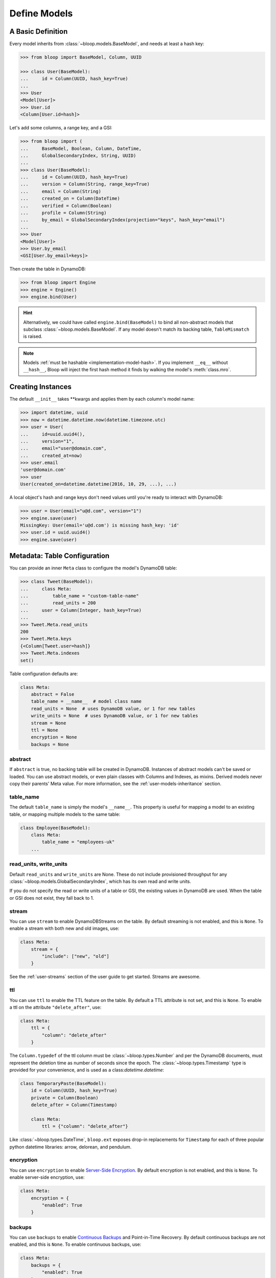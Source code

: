 .. _define-models:

Define Models
^^^^^^^^^^^^^

====================
 A Basic Definition
====================

Every model inherits from :class:`~bloop.models.BaseModel`, and needs at least a hash key:

.. code-block:: pycon

    >>> from bloop import BaseModel, Column, UUID

    >>> class User(BaseModel):
    ...     id = Column(UUID, hash_key=True)
    ...
    >>> User
    <Model[User]>
    >>> User.id
    <Column[User.id=hash]>

Let's add some columns, a range key, and a GSI:

.. code-block:: python

    >>> from bloop import (
    ...     BaseModel, Boolean, Column, DateTime,
    ...     GlobalSecondaryIndex, String, UUID)
    ...
    >>> class User(BaseModel):
    ...     id = Column(UUID, hash_key=True)
    ...     version = Column(String, range_key=True)
    ...     email = Column(String)
    ...     created_on = Column(DateTime)
    ...     verified = Column(Boolean)
    ...     profile = Column(String)
    ...     by_email = GlobalSecondaryIndex(projection="keys", hash_key="email")
    ...
    >>> User
    <Model[User]>
    >>> User.by_email
    <GSI[User.by_email=keys]>


Then create the table in DynamoDB:

.. code-block:: pycon

    >>> from bloop import Engine
    >>> engine = Engine()
    >>> engine.bind(User)

.. hint::

    Alternatively, we could have called ``engine.bind(BaseModel)`` to bind all non-abstract models that subclass
    :class:`~bloop.models.BaseModel`.  If any model doesn't match its backing table, ``TableMismatch`` is raised.

.. note::

    Models :ref:`must be hashable <implementation-model-hash>`.  If you implement ``__eq__`` without
    ``__hash__``, Bloop will inject the first hash method it finds by walking the model's :meth:`class.mro`.

====================
 Creating Instances
====================

The default ``__init__`` takes \*\*kwargs and applies them by each column's model name:

.. code-block:: pycon

    >>> import datetime, uuid
    >>> now = datetime.datetime.now(datetime.timezone.utc)
    >>> user = User(
    ...     id=uuid.uuid4(),
    ...     version="1",
    ...     email="user@domain.com",
    ...     created_at=now)
    >>> user.email
    'user@domain.com'
    >>> user
    User(created_on=datetime.datetime(2016, 10, 29, ...), ...)

A local object's hash and range keys don't need values until you're ready to interact with DynamoDB:

.. code-block:: pycon

    >>> user = User(email="u@d.com", version="1")
    >>> engine.save(user)
    MissingKey: User(email='u@d.com') is missing hash_key: 'id'
    >>> user.id = uuid.uuid4()
    >>> engine.save(user)

.. _user-model-meta:

===============================
 Metadata: Table Configuration
===============================

You can provide an inner ``Meta`` class to configure the model's DynamoDB table:

.. code-block:: pycon

    >>> class Tweet(BaseModel):
    ...     class Meta:
    ...         table_name = "custom-table-name"
    ...         read_units = 200
    ...     user = Column(Integer, hash_key=True)
    ...
    >>> Tweet.Meta.read_units
    200
    >>> Tweet.Meta.keys
    {<Column[Tweet.user=hash]}
    >>> Tweet.Meta.indexes
    set()

Table configuration defaults are:

.. code-block:: python

        class Meta:
            abstract = False
            table_name = __name__  # model class name
            read_units = None  # uses DynamoDB value, or 1 for new tables
            write_units = None  # uses DynamoDB value, or 1 for new tables
            stream = None
            ttl = None
            encryption = None
            backups = None


----------
 abstract
----------

If ``abstract`` is true, no backing table will be created in DynamoDB.  Instances of abstract models can't be saved
or loaded.  You can use abstract models, or even plain classes with Columns and Indexes, as mixins.  Derived models
never copy their parents' Meta value.  For more information, see the :ref:`user-models-inheritance` section.

------------
 table_name
------------

The default ``table_name`` is simply the model's ``__name__``.  This property is useful for mapping a model
to an existing table, or mapping multiple models to the same table:

.. code-block:: python

    class Employee(BaseModel):
        class Meta:
            table_name = "employees-uk"
        ...

.. versionchanged:: 2.0.0

    Engines can customize table names using ``table_name_template``.  This does not change the value of
    ``Meta.table_name``.  For example, the template "dev-{table_name}" would cause the ``Employee`` model
    above to use the table "dev-employees-uk"

-------------------------
 read_units, write_units
-------------------------

Default ``read_units`` and ``write_units`` are None.  These do not include provisioned throughput for any
:class:`~bloop.models.GlobalSecondaryIndex`, which has its own read and write units.

If you do not specify the read or write units of a table or GSI, the existing values in DynamoDB are used.  When
the table or GSI does not exist, they fall back to 1.

.. versionchanged:: 1.2.0

    Previously, ``read_units`` and ``write_units`` defaulted to ``1``.  This was inconvenient when throughput
    is controlled by an external script, and totally broken with the new auto-scaling features.

---------
 stream
---------

You can use ``stream`` to enable DynamoDBStreams on the table.  By default streaming is not enabled, and this
is ``None``.  To enable a stream with both new and old images, use:

.. code-block:: python

    class Meta:
        stream = {
            "include": ["new", "old"]
        }

See the :ref:`user-streams` section of the user guide to get started.  Streams are awesome.

-----
 ttl
-----

You can use ``ttl`` to enable the TTL feature on the table.  By default a TTL attribute is not set, and this
is ``None``.  To enable a ttl on the attribute ``"delete_after"``, use:

.. code-block:: python

    class Meta:
        ttl = {
            "column": "delete_after"
        }

The ``Column.typedef`` of the ttl column must be :class:`~bloop.types.Number` and per the DynamoDB documents, must
represent the deletion time as number of seconds since the epoch.  The :class:`~bloop.types.Timestamp` type is provided
for your convenience, and is used as a class:`datetime.datetime`:

.. code-block:: python

    class TemporaryPaste(BaseModel):
        id = Column(UUID, hash_key=True)
        private = Column(Boolean)
        delete_after = Column(Timestamp)

        class Meta:
            ttl = {"column": "delete_after"}

Like :class:`~bloop.types.DateTime`, ``bloop.ext`` exposes drop-in replacements for ``Timestamp`` for each of three
popular python datetime libraries: arrow, delorean, and pendulum.

------------
 encryption
------------

You can use ``encryption`` to enable `Server-Side Encryption`_.  By default encryption is not enabled, and
this is ``None``.  To enable server-side encryption, use:

.. code-block:: python

    class Meta:
        encryption = {
            "enabled": True
        }

.. _Server-Side Encryption: https://aws.amazon.com/blogs/aws/new-encryption-at-rest-for-dynamodb/

---------
 backups
---------

You can use ``backups`` to enable `Continuous Backups`_ and Point-in-Time Recovery.  By default continuous backups
are not enabled, and this is ``None``.  To enable continuous backups, use:

.. code-block:: python

    class Meta:
        backups = {
            "enabled": True
        }

.. _Continuous Backups: https://docs.aws.amazon.com/amazondynamodb/latest/developerguide/BackupRestore.html

===============================
 Metadata: Model Introspection
===============================

When a new model is created, a number of attributes are computed and stored in ``Meta``.  These can be used to
generalize conditions for any model, or find columns by their name in DynamoDB.

These top-level properties can be used to describe the model in broad terms:

* ``model`` -- The model this Meta is attached to
* ``columns`` -- The set of all columns in the model
* ``keys`` -- The set of all table keys in the model (hash key, or hash and range keys)
* ``indexes`` -- The set of all indexes (gsis, lsis) in the model

Additional properties break down the broad categories, such as splitting ``indexes`` into ``gsis`` and ``lsis``:

* ``hash_key`` -- The table hash key
* ``range_key`` -- The table range key or None
* ``gsis`` -- The set of all :class:`~bloop.models.GlobalSecondaryIndex` in the model
* ``lsis`` -- The set of all :class:`~bloop.models.LocalSecondaryIndex` in the model
* ``projection`` A pseudo-projection for the table, providing API parity with an Index

Here's the User model we just defined:

.. code-block:: pycon

    >>> User.Meta.hash_key
    <Column[User.id=hash]>
    >>> User.Meta.gsis
    {<GSI[User.by_email=keys]>}
    >>> User.Meta.keys
    {<Column[User.version=range]>,
     <Column[User.id=hash]>}
    >>> User.Meta.columns
    {<Column[User.created_on]>,
     <Column[User.profile]>,
     <Column[User.verified]>,
     <Column[User.id=hash]>,
     <Column[User.version=range]>,
     <Column[User.email]>}

================================
 Metadata: Using Generic Models
================================

A common pattern involves saving an item only if it doesn't exist.  Instead of creating a specific
condition for every model, we can use ``Meta.keys`` to make a function for any model:

.. code-block:: python

    from bloop import Condition

    def if_not_exist(obj):
        condition = Condition()
        for key in obj.Meta.keys:
            condition &= key.is_(None)
        return condition

Now, saving only when an object doesn't exist is as simple as:

.. code-block:: python

    engine.save(some_obj, condition=if_not_exist(some_obj))

(This is also available in the :ref:`patterns section <patterns-if-not-exist>` of the user guide)

.. _user-models-columns:

=========
 Columns
=========

Every :class:`~bloop.models.Column` must have a :class:`~bloop.types.Type` that is used to load and dump values to
and from DynamoDB.  The ``typedef`` argument can be a type class, or a type instance.  When you provide a
class, the Column will create an instance by calling the constructor without args.  This is a convenience for
common types that do not require much configuration.  The following are functionally equivalent:

.. code-block:: python

    Column(Integer)
    Column(Integer())

Some types require an argument, such as :class:`~bloop.types.Set`.  Sets must have an inner type so they can map to
a string set, number set, or binary set.  For example:

.. code-block:: python

    # FAILS: Set must have a type
    Column(Set)

    # GOOD: Set will instantiate the inner type
    Column(Set(Integer))
    Column(Set(Integer()))

To make a column the model's hash or range key, use ``hash_key=True`` or ``range_key=True``.  The usual rules apply:
a column can't be both, there can't be more than one of each, and there must be a hash key.

.. code-block:: python

    class Impression(BaseModel):
        referrer = Column(String, hash_key=True)
        version = Column(Integer, range_key=True)

By default values will be stored in DynamoDB under the name of the column in the model definition (its ``name``).
If you want to conserve read and write units, you can use shorter names for attributes in DynamoDB (attribute names
are counted against your provisioned throughput).  Like the ``table_name`` in Meta, the optional ``name`` parameter
lets you use descriptive model names without binding you to those names in DynamoDB.  This is also convenient when
mapping an existing table, or multi-model tables where an attribute can be interpreted multiple ways.

The following model is identical to the one just defined, except that each attribute is stored using a short name:

.. code-block:: python

    class Impression(BaseModel):
        referrer = Column(String, hash_key=True, name="ref")
        version = Column(Integer, range_key=True, name="v")

Locally, the model names "referrer" and "version" are still used.  An instance would be constructed as usual:

.. code-block:: python

    >>> click = Impression(
    ...     referrer="google.com",
    ...     version=get_current_version())
    >>> engine.save(click)


----------------
 Default Values
----------------

You can provide a default value or a no-arg function that returns a default value when specifying a Column:

.. code-block:: python

    class User(BaseModel):
        id = Column(UUID)
        verified = Column(Boolean, default=False)
        created = Column(DateTime, default=lambda: datetime.datetime.now())


Defaults are only applied when new instances are created locally by the default ``BaseModel.__init__`` method.
When new instances are created as part of a Query, Scan, or iterating a Stream, defaults are not applied.  This is
because a projection query may not include an existing value; applying the default would locally overwrite the
previous value in DynamoDB.

.. code-block:: python


    import datetime

    def two_days_later():
        offset = datetime.timedelta(days=2)
        now = datetime.datetime.now()
        return now + offset


    class TemporaryPaste(BaseModel):
        class Meta:
            ttl = {"column": "delete_after"}

        id = Column(UUID, hash_key=True, default=uuid.uuid4)
        delete_after = Column(Timestamp, default=two_days_later)
        verified = Column(Boolean, default=False)
        views = Column(Integer, default=1)


Like default function arguments in python, the provided value is not copied but used directly.  For example, a
default value of ``[1, 2, 3]`` will use the **same list object** on each new instance of the model.  If you want a
copy of a mutable value, you should wrap it in a lambda: ``lambda: [1, 2, 3]``.

If you don't want to set a default value, you can return the special sentinel ``bloop.missing`` from your function:

.. code-block:: python

    import datetime
    import random
    from bloop import missing

    specials = [
        "one free latte",
        "50% off chai for a month",
        "free drip coffee for a year",
    ]

    offer_ends = datetime.datetime.now() + datetime.timedelta(hours=8)


    def limited_time_offer():
        now = datetime.datetime.now()
        if now < offer_ends:
            return random.choice(specials)
        return missing


    class User(BaseModel):
        id = Column(UUID, hash_key=True)
        active_coupon = Column(String, default=limited_time_offer)

In this example, a random special is applied to new users for the next 8 hours.  Afterwards, the
``limited_time_offer`` function will return ``bloop.missing`` and the user won't have an active coupon.

Returning ``bloop.missing`` tells Bloop not to set the value, which is different than setting the value to ``None``.
An explicit ``None`` will clear any existing value on save, while not setting it leaves the value as-is.

=========
 Indexes
=========

Indexes provide additional ways to query and scan your data.  If you have not used indexes, you should first read
the Developer's Guide on `Improving Data Access with Secondary Indexes`__.

A single GSI or LSI can be used by two models with different projections, so long as the projections that each
model expects are a subset of the actual projection.  This can be a useful way to restrict which columns are loaded
by eg. a partially hydrated version of a model, while the table's underlying index still provides access to all
attributes.

__ http://docs.aws.amazon.com/amazondynamodb/latest/developerguide/SecondaryIndexes.html

----------------------
 GlobalSecondaryIndex
----------------------

Every :class:`~bloop.models.GlobalSecondaryIndex` must declare a ``projection``, which describes the columns projected
into the index.  Only projected columns are loaded from queries and scans on the index, and non-projected columns
can't be used in filter expressions.  A projection can be ``"all"`` for all columns in the model; ``"keys"`` for the
hash and range columns of the model and the index; or a list of :class:`~bloop.models.Column` objects or their model
names.  If you specify a list of columns, key columns will always be included.

.. code-block:: python

    class HeavilyIndexed(BaseModel):
        ...
        by_email = GlobalSecondaryIndex("all", hash_key="email")
        by_username = GlobalSecondaryIndex("keys", hash_key="username")
        by_create_date = GlobalSecondaryIndex(
            ["email", "username"], hash_key="created_on")

A GlobalSecondaryIndex must have a ``hash_key``, and can optionally have a ``range_key``.  This can either be the
name of a column, or the column object itself:

.. code-block:: python

    class Impression(BaseModel):
        id = Column(UUID, hash_key=True)
        referrer = Column(String)
        version = Column(Integer)
        created_on = Column(DateTime)

        by_referrer = GlobalSecondaryIndex("all", hash_key=referrer)
        by_version = GlobalSecondaryIndex("keys", hash_key="version")

Unlike :class:`~bloop.models.LocalSecondaryIndex`, a GSI does not share its throughput with the table.  You can
specify the ``read_units`` and ``write_units`` of the GSI.  If you don't specify the throughput and the GSI already
exists, the values will be read from DynamoDB.  If the table doesn't exist, the GSI's read and write units will
instead default to 1.

.. code-block:: python

    GlobalSecondaryIndex("all", hash_key=version, read_units=500, write_units=20)

As with :class:`~bloop.models.Column` you can provide a ``name`` for the GSI in DynamoDB.  This can be used to map
to an existing index while still using a pythonic model name locally:

.. code-block:: python

    class Impression(BaseModel):
        ...
        by_email = GlobalSecondaryIndex("keys", hash_key=email, name="index_email")

.. seealso::

    `Global Secondary Indexes`__ in the DynamoDB Developer Guide

    __ http://docs.aws.amazon.com/amazondynamodb/latest/developerguide/GSI.html


---------------------
 LocalSecondaryIndex
---------------------

:class:`~bloop.models.LocalSecondaryIndex` is similar to :class:`~bloop.models.GlobalSecondaryIndex` in its use,
but has different requirements.  LSIs always have the same hash key as the model, and it can't be changed.  The model
must have a range key, and the LSI must specify a ``range_key``:

.. code-block:: python

    LocalSecondaryIndex("all", range_key=created_on)

You can specify a name to use in DynamoDB, just like :class:`~bloop.models.Column` and GSI:

.. code-block:: python

    class Impression(BaseModel):
        url = Column(String, hash_key=True)
        user_agent = Column(String, range_key=True, name="ua")
        visited_at = Column(DateTime, name="at")

        by_date = LocalSecondaryIndex(
        "keys", range_key=visited_at, name="index_date")

The final optional parameter is ``strict``, which defaults to True.  This controls whether DynamoDB may incur
additional reads on the table when querying the LSI for columns outside the projection.  Bloop enforces this by
evaluating the key, filter, and projection conditions against the index's allowed columns and raises an exception
if it finds any non-projected columns.

It is recommended that you leave ``strict=True``, to prevent accidentally consuming twice as many read units with
an errant projection or filter condition.  Since this is local to Bloop and not part of the index definition in
DynamoDB, you can always disable and re-enable it in the future.

.. seealso::

    `Local Secondary Indexes`__ in the DynamoDB Developer Guide

    __ http://docs.aws.amazon.com/amazondynamodb/latest/developerguide/LSI.html

.. _user-models-inheritance:

========================
 Inheritance and Mixins
========================

Your models will often have identical constructs, especially when sharing a table.  Rather than define these repeatedly
in each model, Bloop provides the ability to derive Columns and Indexes from base classes.  Consider a set of models
that each has a UUID and sorts on a DateTime:

.. code-block:: python

    class HashRangeBase(BaseModel):
        id = Column(UUID, hash_key=True, dynamo_name="i")
        date = Column(DateTime, range_key=True, dynamo_name="d")

        class Meta:
            abstract = True


    class User(HashRangeBase):
        pass


    class Upload(HashRangeBase):
        class Meta:
            write_units = 50
            read_units = 10

Subclassing ``BaseModel`` is optional, and provides early validation against missing columns/indexes.  Mixins do not
need to be specified in any particular order:

.. code-block:: python

    class IndexedEmail:
        by_email = GlobalSecondaryIndex(projection="keys", hash_key="email")


    class WithEmail:
        email = Column(String)


    class User(BaseModel, IndexedEmail, WithEmail):
        id = Column(Integer, hash_key=True)


    assert User.by_email.hash_key is User.email  # True
    assert User.email is not WithEmail.email  # True

Even though the ``by_email`` Index requires the ``email`` Column to exist, it is first in the User's bases.

------------------------
 Modify Derived Columns
------------------------

Bloop uses the ``__copy__`` method to create shallow copies of the base Columns and Indexes.  You can override
this to modify derived Columns and Indexes:

.. code-block:: python

    class MyColumn(Column):
        def __copy__(self):
            copy = super().__copy__()
            copy.derived = True


    class WithEmail:
        email = MyColumn(String)


    class User(BaseModel, WithEmail):
        id = Column(String, hash_key=True)


    assert User.email.derived  # True
    assert not hasattr(WithEmail.email, "derived")  # True

----------------------------
 Conflicting Derived Values
----------------------------

A model cannot derive from two base models or mixins that define the same column or index, or that have an
overlapping ``dynamo_name``.  Consider the following mixins:

.. code-block:: python

    class Id:
        id = Column(String)

    class AlsoId:
        id = Column(String, dynamo_name="shared-id")

    class AnotherId:
        some_id = Column(String, dynamo_name="shared-id")


Each of the following are invalid, and will fail:

.. code-block:: python

    # Id, AlsoId have the same column name "id"
    class Invalid(BaseModel, Id, AlsoId):
        hash = Column(String, hash_key=True)

    # AlsoId, AnotherId have same column dynamo_name "shared-id"
    class AlsoInvalid(BaseModel, AlsoId, AnotherId):
        hash = Column(String, hash_key=True)

For simplicity, Bloop also disallows subclassing more than one model or mixin that defines a hash key, a range key,
or an Index (either by name or dynamo_name).

However, a derived class may always overwrite an inherited column or index.  The following is valid:

.. code-block:: python

    class SharedIds:
        hash = Column(String, hash_key=True)
        range = Column(Integer, range_key=True)


    class CustomHash(BaseModel, SharedIds):
        hash = Column(Integer, hash_key=True)


    assert CustomHash.hash.typedef is Integer  # True
    assert SharedIds.hash.typedef is String  # True  # mixin column is unchanged
    assert CustomHash.range.typedef is Integer  # Still inherited

This also allows you to hide or omit a derived column:

.. code-block:: python

    class SharedColumns:
        foo = Column(String)
        bar = Column(String)


    class MyModel(BaseModel, SharedColumns):
        id = Column(Integer, hash_key=True)

        foo = None


    assert MyModel.foo is None  # True
    assert MyModel.bar.typedef is String  # True
    assert {MyModel.id, MyModel.bar} == MyModel.Meta.columns  # True
